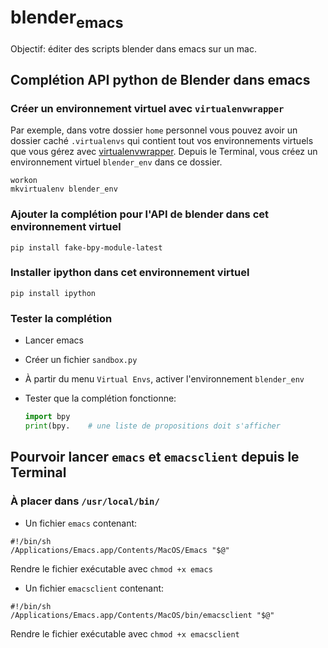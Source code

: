 * blender_emacs 

Objectif: éditer des scripts blender dans emacs sur un mac.

** Complétion API python de Blender dans emacs  

*** Créer un environnement virtuel avec =virtualenvwrapper=

Par exemple, dans votre dossier =home= personnel vous pouvez avoir un dossier caché =.virtualenvs= qui contient tout vos environnements virtuels que vous gérez avec [[https://virtualenvwrapper.readthedocs.io/en/latest/command_ref.html][virtualenvwrapper]]. Depuis le Terminal, vous créez un environnement virtuel =blender_env= dans ce dossier.

#+begin_src shell
workon
mkvirtualenv blender_env
#+end_src

*** Ajouter la complétion pour l'API de blender dans cet environnement virtuel

#+begin_src shell
pip install fake-bpy-module-latest
#+end_src

*** Installer ipython dans cet environnement virtuel
#+begin_src shell
pip install ipython
#+end_src

*** Tester la complétion

- Lancer emacs
- Créer un fichier =sandbox.py=
- À partir du menu =Virtual Envs=, activer l'environnement =blender_env=
- Tester que la complétion fonctionne:

  #+begin_src python
import bpy
print(bpy.    # une liste de propositions doit s'afficher
  #+end_src


** Pourvoir lancer =emacs= et =emacsclient= depuis le Terminal 


*** À placer dans =/usr/local/bin/=

- Un fichier =emacs= contenant:

#+begin_src shell
#!/bin/sh
/Applications/Emacs.app/Contents/MacOS/Emacs "$@"
#+end_src

Rendre le fichier exécutable avec =chmod +x emacs=

- Un fichier =emacsclient= contenant:


#+begin_src shell
#!/bin/sh
/Applications/Emacs.app/Contents/MacOS/bin/emacsclient "$@"
#+end_src

Rendre le fichier exécutable avec =chmod +x emacsclient=
